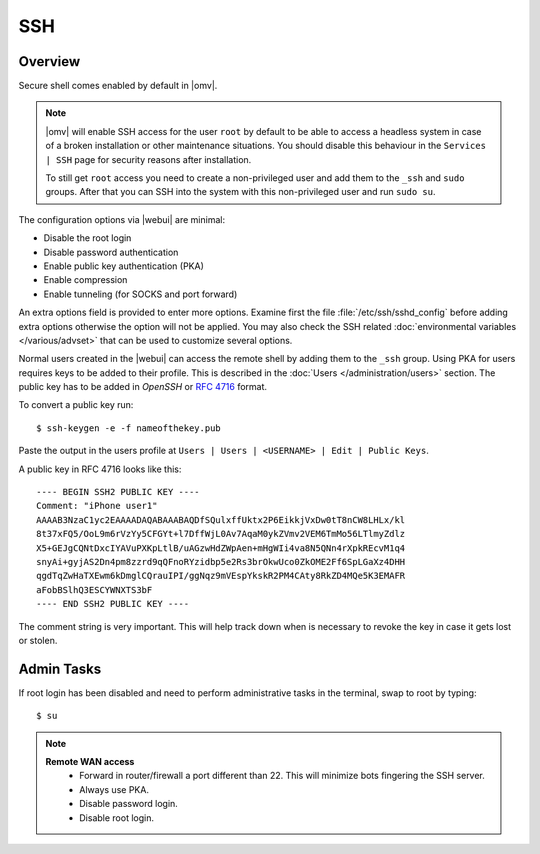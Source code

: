 SSH
####

Overview
--------

Secure shell comes enabled by default in |omv|.

.. note::
   |omv| will enable SSH access for the user ``root`` by default to be
   able to access a headless system in case of a broken installation or
   other maintenance situations. You should disable this behaviour in the
   ``Services | SSH`` page for security reasons after installation.

   To still get ``root`` access you need to create a non-privileged user
   and add them to the ``_ssh`` and ``sudo`` groups. After that you can
   SSH into the system with this non-privileged user and run ``sudo su``.

The configuration options via |webui| are minimal:

- Disable the root login
- Disable password authentication
- Enable public key authentication (PKA)
- Enable compression
- Enable tunneling (for SOCKS and port forward)

An extra options field is provided to enter more options. Examine first the
file :file:`/etc/ssh/sshd_config` before adding extra options otherwise the
option will not be applied. You may also check the SSH related :doc:`environmental variables </various/advset>`
that can be used to customize several options.

Normal users created in the |webui| can access the remote shell by
adding them to the ``_ssh`` group. Using PKA for users requires keys to be added
to their profile. This is described in the :doc:`Users </administration/users>` section. The public key has to be
added in `OpenSSH` or `RFC 4716 <https://tools.ietf.org/html/rfc4716>`_ format.

.. _ssh_convert_rfc4716:

To convert a public key run::

$ ssh-keygen -e -f nameofthekey.pub

Paste the output in the users profile at ``Users | Users | <USERNAME> | Edit | Public Keys``.

A public key in RFC 4716 looks like this::

	---- BEGIN SSH2 PUBLIC KEY ----
	Comment: "iPhone user1"
	AAAAB3NzaC1yc2EAAAADAQABAAABAQDfSQulxffUktx2P6EikkjVxDw0tT8nCW8LHLx/kl
	8t37xFQ5/OoL9m6rVzYy5CFGYt+l7DffWjL0Av7AqaM0ykZVmv2VEM6TmMo56LTlmyZdlz
	X5+GEJgCQNtDxcIYAVuPXKpLtlB/uAGzwHdZWpAen+mHgWIi4va8N5QNn4rXpkREcvM1q4
	snyAi+gyjAS2Dn4pm8zzrd9qQFnoRYzidbp5e2Rs3brOkwUco0ZkOME2Ff6SpLGaXz4DHH
	qgdTqZwHaTXEwm6kDmglCQrauIPI/ggNqz9mVEspYkskR2PM4CAty8RkZD4MQe5K3EMAFR
	aFobBSlhQ3ESCYWNXTS3bF
	---- END SSH2 PUBLIC KEY ----

The comment string is very important. This will help track down when is necessary to revoke the key in case it gets lost or stolen.


Admin Tasks
-----------

If root login has been disabled and need to perform administrative tasks in the terminal, swap to root by typing::

$ su

.. note::
	**Remote WAN access**
		- Forward in router/firewall a port different than 22. This will minimize bots fingering the SSH server.
		- Always use PKA.
		- Disable password login.
		- Disable root login.
